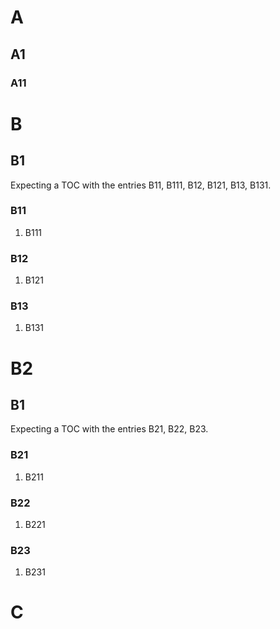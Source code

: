 #+OPTIONS: toc:nil

* A
** A1
*** A11
* B
** B1
#+TOC: headlines 2 local
Expecting a TOC with the entries B11, B111, B12, B121, B13, B131.
*** B11
**** B111
*** B12
**** B121
*** B13
**** B131
* B2
** B1
#+TOC: headlines 1 local
Expecting a TOC with the entries B21, B22, B23.
*** B21
**** B211
*** B22
**** B221
*** B23
**** B231

* C
